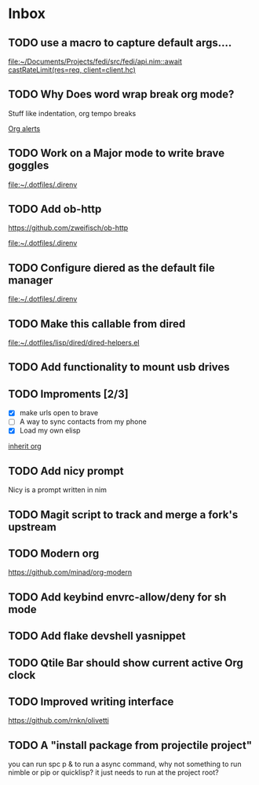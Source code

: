 * Inbox
** TODO use a macro to capture default args....

[[file:~/Documents/Projects/fedi/src/fedi/api.nim::await castRateLimit(res=req, client=client.hc)]]
** TODO Why Does word wrap break org mode?
Stuff like indentation, org tempo breaks

[[file:~/.dotfiles/.doom.d/config.org::*Org alerts][Org alerts]]
** TODO Work on a Major mode to write brave goggles

[[file:~/.dotfiles/.direnv]]
** TODO Add ob-http
https://github.com/zweifisch/ob-http

[[file:~/.dotfiles/.direnv]]
** TODO Configure diered as the default file manager

[[file:~/.dotfiles/.direnv]]
** TODO Make this callable from dired

[[file:~/.dotfiles/lisp/dired/dired-helpers.el]]
** TODO Add functionality to mount usb drives

** TODO Improments [2/3]
+ [X] make urls open to brave
+ [ ] A way to sync contacts from my phone
+ [X] Load my own elisp
[[file:~/.dotfiles/.doom.d/config.org::*inherit org][inherit org]]
** TODO Add nicy prompt
Nicy is a prompt written in nim
** TODO Magit script to track and merge a fork's upstream
** TODO Modern org
https://github.com/minad/org-modern
** TODO Add keybind envrc-allow/deny for sh mode
** TODO Add flake devshell yasnippet
** TODO Qtile Bar should show current active Org clock
** TODO Improved writing interface
https://github.com/rnkn/olivetti
** TODO A "install package from projectile project"
you can run spc p & to run a async command, why not something to run nimble or pip or quicklisp?
it just needs to run at the project root?
